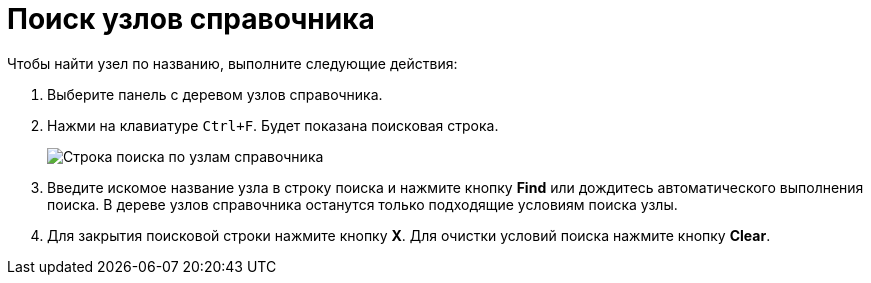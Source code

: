 = Поиск узлов справочника

.Чтобы найти узел по названию, выполните следующие действия:
. Выберите панель с деревом узлов справочника.
. Нажми на клавиатуре `Ctrl+F`. Будет показана поисковая строка.
+
image::searchNode.png[Строка поиска по узлам справочника]
. Введите искомое название узла в строку поиска и нажмите кнопку *Find* или дождитесь автоматического выполнения поиска. В дереве узлов справочника останутся только подходящие условиям поиска узлы.
. Для закрытия поисковой строки нажмите кнопку *X*. Для очистки условий поиска нажмите кнопку *Clear*.
